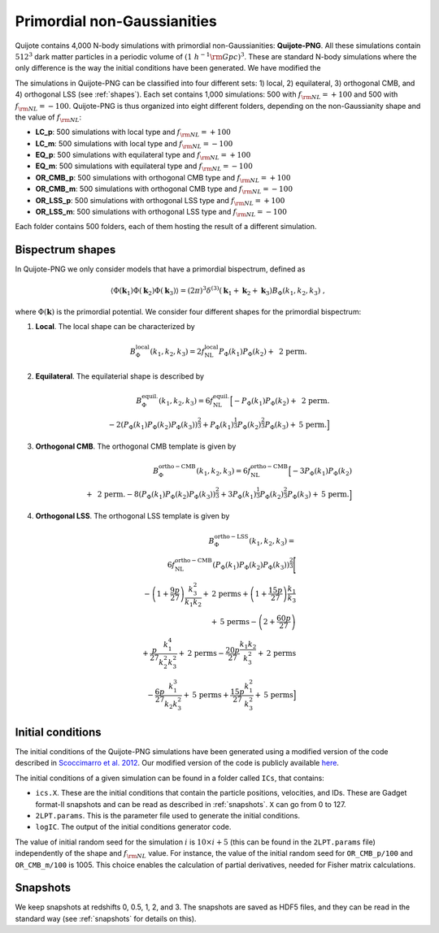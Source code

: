 .. _png:

Primordial non-Gaussianities
============================

Quijote contains 4,000 N-body simulations with primordial non-Gaussianities: **Quijote-PNG**. All these simulations contain :math:`512^3` dark matter particles in a periodic volume of :math:`(1~h^{-1}{\rm Gpc})^3`. These are standard N-body simulations where the only difference is the way the initial conditions have been generated. We have modified the 

The simulations in Quijote-PNG can be classified into four different sets: 1) local, 2) equilateral, 3) orthogonal CMB, and 4) orthogonal LSS (see :ref:`shapes`). Each set contains 1,000 simulations: 500 with :math:`f_{\rm NL}=+100` and 500 with :math:`f_{\rm NL}=-100`. Quijote-PNG is thus organized into eight different folders, depending on the non-Gaussianity shape and the value of :math:`f_{\rm NL}`:

- **LC_p**: 500 simulations with local type and :math:`f_{\rm NL}=+100`
- **LC_m**: 500 simulations with local type and :math:`f_{\rm NL}=-100`
- **EQ_p**: 500 simulations with equilateral type and :math:`f_{\rm NL}=+100`
- **EQ_m**: 500 simulations with equilateral type and :math:`f_{\rm NL}=-100`
- **OR_CMB_p**: 500 simulations with orthogonal CMB type and :math:`f_{\rm NL}=+100`
- **OR_CMB_m**: 500 simulations with orthogonal CMB type and :math:`f_{\rm NL}=-100`
- **OR_LSS_p**: 500 simulations with orthogonal LSS type and :math:`f_{\rm NL}=+100`
- **OR_LSS_m**: 500 simulations with orthogonal LSS type and :math:`f_{\rm NL}=-100`
  
Each folder contains 500 folders, each of them hosting the result of a different simulation.


.. _shapes:

Bispectrum shapes
~~~~~~~~~~~~~~~~~

In Quijote-PNG we only consider models that have a primordial bispectrum, defined as

.. math::
   
    \langle \Phi(\mathbf{k}_1) \Phi(\mathbf{k}_2) \Phi(\mathbf{k}_3) \rangle =  (2\pi)^3 \delta^{(3)}(\mathbf{k}_1+\mathbf{k}_2+\mathbf{k}_3)B_{\Phi}(k_1,k_2,k_3)~,

where :math:`\Phi(\mathbf{k})` is the primordial potential. We consider four different shapes for the primordial bispectrum:
  

1) **Local**. The local shape can be characterized by

.. math::
   
   B^{\mathrm{local}}_{\Phi}(k_1,k_2,k_3) = 2 f_{\mathrm{NL}}^{\mathrm{local}} P_\Phi(k_1)P_\Phi(k_2)+  \text{ 2 perm.}
   
2) **Equilateral**. The equilaterial shape is described by

.. math::

   B^{\mathrm{equil.}}_{\Phi}(k_1,k_2,k_3) = 6 f_{\mathrm{NL}}^{\mathrm{equil.}}\Big[- P_\Phi(k_1)P_\Phi(k_2)+\text{ 2 perm.} \\ 
  -2 \left( P_\Phi(k_1)P_\Phi(k_2)P_\Phi(k_3) \right)^{\frac{2}{3}} +  P_\Phi(k_1)^{\frac{1}{3}}P_\Phi(k_2)^{\frac{2}{3}}P_\Phi(k_3)  + \text{5 perm.}\Big]

   
3) **Orthogonal CMB**. The orthogonal CMB template is given by

.. math::

   B^{\mathrm{ortho-CMB}}_\Phi(k_1,k_2,k_3) = 6 f_{\mathrm{NL}}^{\mathrm{ortho-CMB}}\Big[-3 P_\Phi(k_1)P_\Phi(k_2) \\ 
   +\text{ 2 perm.}  -8 \left( P_\Phi(k_1)P_\Phi(k_2)P_\Phi(k_3) \right)^{\frac{2}{3}} +  3P_\Phi(k_1)^{\frac{1}{3}}P_\Phi(k_2)^{\frac{2}{3}}P_\Phi(k_3)  + \text{5 perm.}\Big]
   
4) **Orthogonal LSS**. The orthogonal LSS template is given by

.. math::

   B^{\mathrm{ortho-LSS}}_\Phi(k_1,k_2,k_3) = \\ 6 f_{\mathrm{NL}}^{\mathrm{ortho-CMB}}
        \left(P_\Phi(k_1)P_\Phi(k_2)P_\Phi(k_3)\right)^{\frac{2}{3}}\Bigg[ \\  -\left(1+\frac{9p}{27}\right) \frac{k_3^2}{k_1k_2} + \textrm{2 perms} +\left(1+\frac{15p}{27}\right)  \frac{k_1}{k_3} \\   + \textrm{5 perms}  -\left(2+\frac{60p}{27}\right)  \\ +\frac{p}{27}\frac{k_1^4}{k_2^2k_3^2} + \textrm{2 perms}  -\frac{20p}{27}\frac{k_1k_2}{k_3^2}+ \textrm{2 perms}  \\ -\frac{6p}{27}\frac{k_1^3}{k_2k_3^2} + \textrm{5 perms}+\frac{15p}{27}\frac{k_1^2}{k_3^2} + \textrm{5 perms}\Big]


Initial conditions
~~~~~~~~~~~~~~~~~~

The initial conditions of the Quijote-PNG simulations have been generated using a modified version of the code described in `Scoccimarro et al. 2012 <https://arxiv.org/abs/1108.5512>`_. Our modified version of the code is publicly available `here <https://github.com/dsjamieson/2LPTPNG>`_.

The initial conditions of a given simulation can be found in a folder called ``ICs``, that contains:

- ``ics.X``. These are the initial conditions that contain the particle positions, velocities, and IDs. These are Gadget format-II snapshots and can be read as described in :ref:`snapshots`. ``X`` can go from 0 to 127.
- ``2LPT.params``. This is the parameter file used to generate the initial conditions.
- ``logIC``. The output of the initial conditions generator code.

The value of initial random seed for the simulation :math:`i` is :math:`10\times i+5` (this can be found in the ``2LPT.params`` file) independently of the shape and :math:`f_{\rm NL}` value. For instance, the value of the initial random seed for ``OR_CMB_p/100`` and ``OR_CMB_m/100`` is 1005. This choice enables the calculation of partial derivatives, needed for Fisher matrix calculations.


Snapshots
~~~~~~~~~

We keep snapshots at redshifts 0, 0.5, 1, 2, and 3. The snapshots are saved as HDF5 files, and they can be read in the standard way (see :ref:`snapshots` for details on this).

